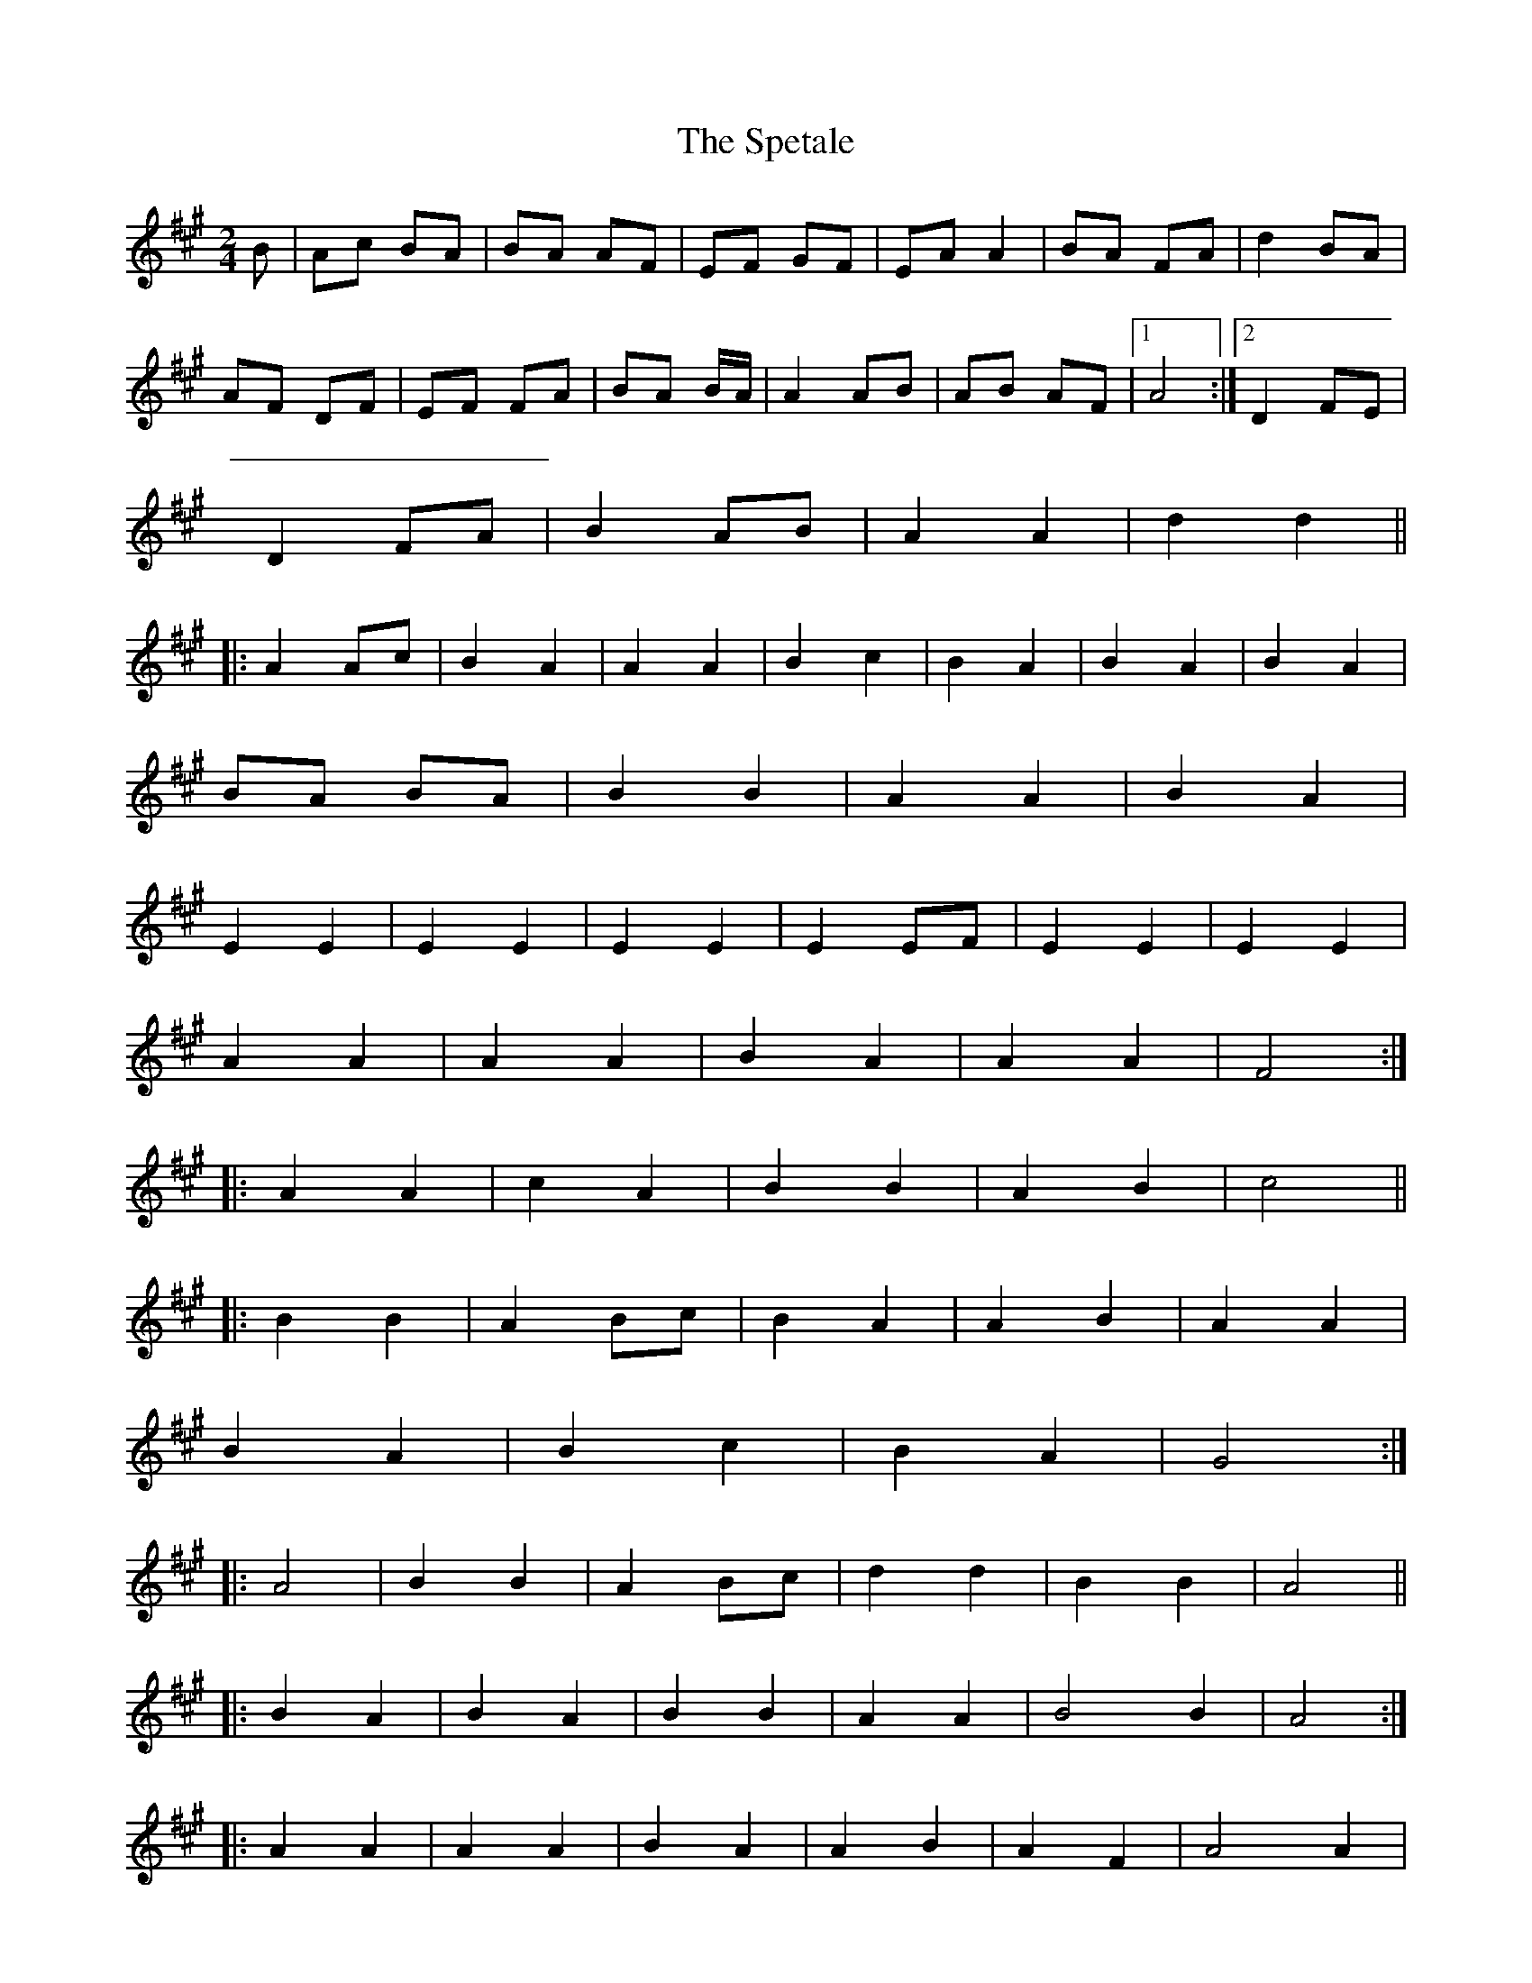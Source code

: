 X:17219
T:The Spetale
M:2/4
L:1/8
K:A
B|Ac BA|BA AF|EF GF|EA A2|BA FA|d2 BA|
AF DF|EF FA|BA B/2A/2|A2 AB|AB AF|1A4:|2 D2 FE|
D2 FA|B2 AB|A2 A2|d2 d2||
|:A2 Ac|B2 A2|A2 A2|B2 c2|B2 A2|B2 A2|B2 A2|
BA BA|B2 B2|A2 A2|B2 A2|
E2 E2|E2 E2|E2 E2|E2 EF|E2 E2|E2 E2|
A2 A2|A2 A2|B2 A2|A2 A2|F4:|
|:A2 A2|c2 A2|B2 B2|A2 B2|c4||
|:B2 B2|A2 Bc|B2 A2|A2 B2|A2 A2|
B2 A2|B2 c2|B2 A2|G4:|
|:A4|B2 B2|A2 Bc|d2 d2|B2 B2|A4||
|:B2 A2|B2 A2|B2 B2|A2 A2|B4 B2|A4:|
|:A2 A2|A2 A2|B2 A2|A2 B2|A2 F2|A4 A2|
B2 A2|G4|F2 G2|F